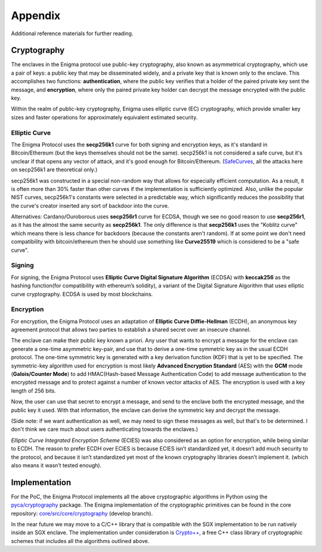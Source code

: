 Appendix
==========

Additional reference materials for further reading.

.. _cryptography:

Cryptography
~~~~~~~~~~~~

The enclaves in the Enigma protocol use public-key cryptography, also known as
asymmetrical cryptography, which use a pair of keys: a public key that may be
disseminated widely, and a private key that is known only to the enclave. This
accomplishes two functions: **authentication**, where the public key verifies
that a holder of the paired private key sent the message, and **encryption**,
where only the paired private key holder can decrypt the message encrypted with
the public key. 

Within the realm of public-key cryptography, Enigma uses elliptic curve (EC)
cryptography, which provide smaller key sizes and faster operations for
approximately equivalent estimated security.

Elliptic Curve
^^^^^^^^^^^^^^

The Enigma Protocol uses the **secp256k1** curve for both signing and encryption
keys, as it's standard in Bitcoin/Ethereum (but the keys themselves should not
be the same). secp256k1 is not considered a safe curve, but it's unclear if that
opens any vector of attack, and it's good enough for Bitcoin/Ethereum.
(`SafeCurves <https://safecurves.cr.yp.to>`_, all the attacks here on secp256k1
are theoretical only.)

secp256k1 was constructed in a special non-random way that allows for especially
efficient computation. As a result, it is often more than 30% faster than other
curves if the implementation is sufficiently optimized. Also, unlike the popular
NIST curves, secp256k1's constants were selected in a predictable way, which
significantly reduces the possibility that the curve's creator inserted any sort
of backdoor into the curve.

Alternatives: 
Cardano/Ouroborous uses **secp256r1** curve for ECDSA, though we see no good
reason to use **secp256r1**, as it has the almost the same security as
**secp256k1**. The only difference is that **secp256k1** uses the "Koblitz
curve" which means there is less chance for backdoors (because the constants
aren't random). If at some point we don't need compatibility with
bitcoin/ethereum then he should use something like **Curve25519** which is
considered to be a "safe curve".

Signing
^^^^^^^

For signing, the Enigma Protocol uses **Elliptic Curve Digital Signature
Algorithm** (ECDSA) with **keccak256** as the hashing function(for compatibility
with ethereum’s solidity), a variant of the Digital Signature Algorithm that
uses elliptic curve cryptography. ECDSA is used by most blockchains.


Encryption
^^^^^^^^^^

For encryption, the Enigma Protocol uses an adaptation of **Elliptic Curve
Diffie-Hellman** (ECDH), an anonymous key agreement protocol that allows two
parties to establish a shared secret over an insecure channel.

The enclave can make their public key known a priori. Any user that wants to
encrypt a message for the enclave can generate a one-time asymmetric key-pair,
and use that to derive a one-time symmetric key as in the usual ECDH protocol.
The one-time symmetric key is generated with a key derivation function (KDF)
that is yet to be specified. The symmetric-key algorithm used for encryption
is most likely **Advanced Encryption Standard** (AES) with the **GCM** mode 
(**Galois/Counter Mode**) to add HMAC(Hash-based Message Authentication Code) to
add message authentication to the encrypted message and to protect against a
number of known vector attacks of AES. The encryption is used with a key length
of 256 bits.

Now, the user can use that secret to encrypt a message, and send to the enclave
both the encrypted message, and the public key it used. With that information,
the enclave can derive the symmetric key and decrypt the message.

(Side note: if we want authentication as well, we may need to sign these
messages as well, but that's to be determined. I don't think we care much about
users authenticating towards the enclaves.)

*Elliptic Curve Integrated Encryption Scheme* (ECIES) was also considered as an
option for encryption, while being similar to ECDH. The reason to prefer ECDH
over ECIES is because ECIES isn’t standardized yet, it doesn’t add much security
to the protocol, and because it isn’t standardized yet most of the known
cryptography libraries doesn’t implement it. (which also means it wasn’t tested
enough).

Implementation
~~~~~~~~~~~~~~

For the PoC, the Enigma Protocol implements all the above cryptographic
algorithms in Python using the `pyca/cryptography <https://cryptography.io/en/latest/>`_
package. The Enigma implementation of the cryptographic primitives can be found
in the core repository: `core/src/core/cryptography <https://github.com/enigmampc/core/tree/develop/src/core/cryptography>`_ (develop branch).

In the near future we may move to a C/C++ library that is compatible with the 
SGX implementation to be run natively inside an SGX enclave. The implementation
under consideration is `Crypto++ <https://github.com/weidai11/cryptopp>`_, a
free C++ class library of cryptographic schemes that includes all the algorithms
outlined above.
